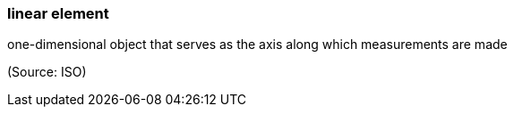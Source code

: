 === linear element

one-dimensional object that serves as the axis along which measurements are made

(Source: ISO)

